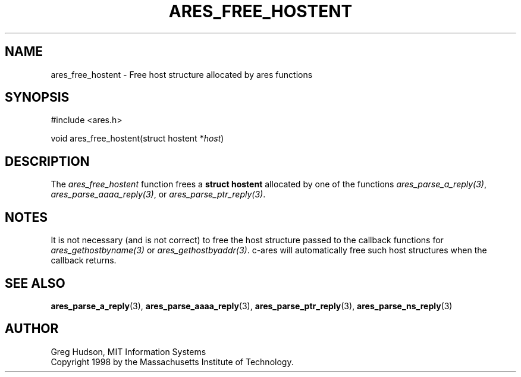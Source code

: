.\"
.\" Copyright 1998 by the Massachusetts Institute of Technology.
.\" SPDX-License-Identifier: MIT
.\"
.TH ARES_FREE_HOSTENT 3 "23 July 1998"
.SH NAME
ares_free_hostent \- Free host structure allocated by ares functions
.SH SYNOPSIS
.nf
#include <ares.h>

void ares_free_hostent(struct hostent *\fIhost\fP)
.fi
.SH DESCRIPTION
The
.I ares_free_hostent
function frees a
.B struct hostent
allocated by one of the functions \fIares_parse_a_reply(3)\fP,
\fIares_parse_aaaa_reply(3)\fP, or \fIares_parse_ptr_reply(3)\fP.
.SH NOTES
It is not necessary (and is not correct) to free the host structure passed to
the callback functions for \fIares_gethostbyname(3)\fP or
\fIares_gethostbyaddr(3)\fP. c-ares will automatically free such host
structures when the callback returns.
.SH SEE ALSO
.BR ares_parse_a_reply (3),
.BR ares_parse_aaaa_reply (3),
.BR ares_parse_ptr_reply (3),
.BR ares_parse_ns_reply (3)
.SH AUTHOR
Greg Hudson, MIT Information Systems
.br
Copyright 1998 by the Massachusetts Institute of Technology.
